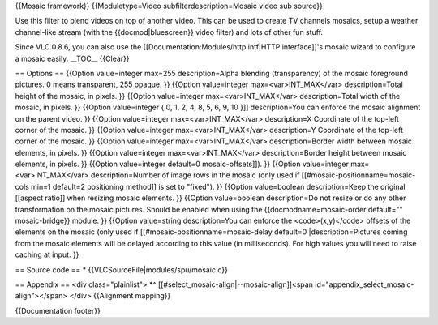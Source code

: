 {{Mosaic framework}} {{Moduletype=Video subfilterdescription=Mosaic
video sub source}}

Use this filter to blend videos on top of another video. This can be
used to create TV channels mosaics, setup a weather channel-like stream
(with the {{docmod|bluescreen}} video filter) and lots of other fun
stuff.

Since VLC 0.8.6, you can also use the [[Documentation:Modules/http
intf|HTTP interface]]'s mosaic wizard to configure a mosaic easily.
\__TOC_\_ {{Clear}}

== Options == {{Option value=integer max=255 description=Alpha blending
(transparency) of the mosaic foreground pictures. 0 means transparent,
255 opaque. }} {{Option value=integer max=<var>INT_MAX</var>
description=Total height of the mosaic, in pixels. }} {{Option
value=integer max=<var>INT_MAX</var> description=Total width of the
mosaic, in pixels. }} {{Option value=integer { 0, 1, 2, 4, 8, 5, 6, 9,
10 }]] description=You can enforce the mosaic alignment on the parent
video. }} {{Option value=integer max=<var>INT_MAX</var> description=X
Coordinate of the top-left corner of the mosaic. }} {{Option
value=integer max=<var>INT_MAX</var> description=Y Coordinate of the
top-left corner of the mosaic. }} {{Option value=integer
max=<var>INT_MAX</var> description=Border width between mosaic elements,
in pixels. }} {{Option value=integer max=<var>INT_MAX</var>
description=Border height between mosaic elements, in pixels. }}
{{Option value=integer default=0 mosaic-offsets]]). }} {{Option
value=integer max=<var>INT_MAX</var> description=Number of image rows in
the mosaic (only used if [[#mosaic-positionname=mosaic-cols min=1
default=2 positioning method]] is set to "fixed"). }} {{Option
value=boolean description=Keep the original [[aspect ratio]] when
resizing mosaic elements. }} {{Option value=boolean description=Do not
resize or do any other transformation on the mosaic pictures. Should be
enabled when using the {{docmodname=mosaic-order default=""
mosaic-bridge}} module. }} {{Option value=string description=You can
enforce the <code>(x,y)</code> offsets of the elements on the mosaic
(only used if [[#mosaic-positionname=mosaic-delay default=0
\|description=Pictures coming from the mosaic elements will be delayed
according to this value (in milliseconds). For high values you will need
to raise caching at input. }}

== Source code == \* {{VLCSourceFile|modules/spu/mosaic.c}}

== Appendix == <div class="plainlist"> \*^
[[#select_mosaic-align|--mosaic-align]]<span
id="appendix_select_mosaic-align"></span> </div> {{Alignment mapping}}

{{Documentation footer}}
